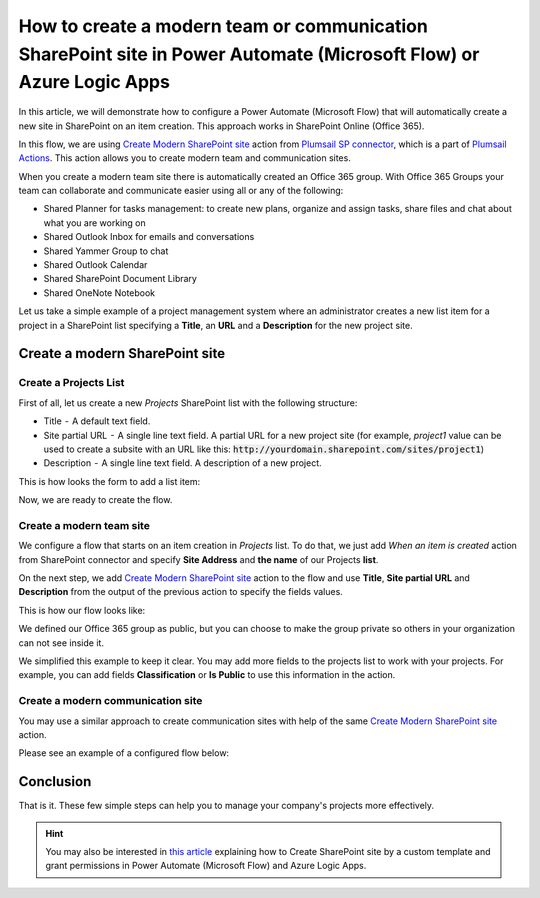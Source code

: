 How to create a modern team or communication SharePoint site in Power Automate (Microsoft Flow) or Azure Logic Apps
===================================================================================================================

In this article, we will demonstrate how to configure a Power Automate (Microsoft Flow) that will automatically create a new site in SharePoint on an item creation. This approach works in SharePoint Online (Office 365).

In this flow, we are using `Create Modern SharePoint site <../../actions/sharepoint-processing.html#create-modern-sharepoint-site>`_ action from `Plumsail SP connector <https://plumsail.com/actions/sharepoint/>`_, which is a part of `Plumsail Actions <https://plumsail.com/actions>`_. This action allows you to create modern team and communication sites.

When you create a modern team site there is automatically created an Office 365 group. With Office 365 Groups your team can collaborate and communicate easier using all or any of the following:

- Shared Planner for tasks management: to create new plans, organize and assign tasks, share files and chat about what you are working on
- Shared Outlook Inbox for emails and conversations
- Shared Yammer Group to chat
- Shared Outlook Calendar 
- Shared SharePoint Document Library 
- Shared OneNote Notebook 

Let us take a simple example of a project management system where an administrator creates a new list item for a project in a SharePoint list specifying a **Title**, an **URL** and a **Description** for the new project site. 

Create a modern SharePoint site
-------------------------------

Create a Projects List
~~~~~~~~~~~~~~~~~~~~~~

First of all, let us create a new *Projects* SharePoint list with the following structure:

- Title  -  A default text field. 
- Site partial URL  -  A single line text field. A partial URL for a new project site (for example, *project1* value can be used to create a subsite with an URL like this: :code:`http://yourdomain.sharepoint.com/sites/project1`)
- Description  -  A single line text field. A description of a new project.

This is how looks the form to add a list item:

.. image:: ../../../_static/img/flow/how-tos/create-modern-sharepoint-site-item-form.png
    :alt: Project form

Now, we are ready to create the flow.

Create a modern team site
~~~~~~~~~~~~~~~~~~~~~~~~~

We configure a flow that starts on an item creation in *Projects* list. To do that, we just add *When an item is created* action from SharePoint connector and specify **Site Address** and **the name** of our Projects **list**.

On the next step, we add `Create Modern SharePoint site <../../actions/sharepoint-processing.html#create-modern-sharepoint-site>`_ action to the flow and use **Title**, **Site partial URL** and **Description** from the output of the previous action to specify the fields values.

This is how our flow looks like:

.. image:: ../../../_static/img/flow/how-tos/create-modern-sharepoint-site.png
    :alt: Create a modern team site

We defined our Office 365 group as public, but you can choose to make the group private so others in your organization can not see inside it.

We simplified this example to keep it clear. You may add more fields to the projects list to work with your projects. For example, you can add fields **Classification** or **Is Public** to use this information in the action.

Create a modern communication site
~~~~~~~~~~~~~~~~~~~~~~~~~~~~~~~~~~

You may use a similar approach to create communication sites with help of  the same `Create Modern SharePoint site <../../actions/sharepoint-processing.html#create-modern-sharepoint-site>`_ action.

Please see an example of a configured flow below:

.. image:: ../../../_static/img/flow/how-tos/create-modern-communication-sharepoint-site.png
    :alt: Create a modern communication site

Conclusion
----------

That is it. These few simple steps can help you to manage your company's projects more effectively.

.. hint::
  You may also be interested in `this article <https://plumsail.com/docs/actions/v1.x/flow/how-tos/sharepoint/create-site-by-custom-template-and-grant-permissions.html>`_ explaining how to Create SharePoint site by a custom template and grant permissions in Power Automate (Microsoft Flow) and Azure Logic Apps.

